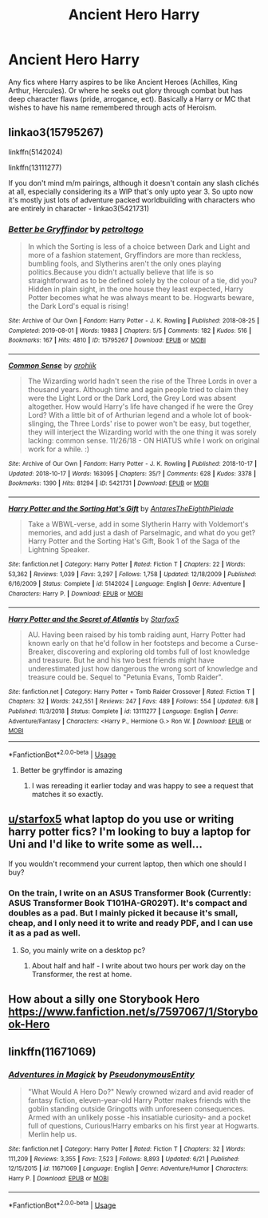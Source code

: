 #+TITLE: Ancient Hero Harry

* Ancient Hero Harry
:PROPERTIES:
:Author: WebCrusader_5
:Score: 43
:DateUnix: 1564718736.0
:DateShort: 2019-Aug-02
:FlairText: Request
:END:
Any fics where Harry aspires to be like Ancient Heroes (Achilles, King Arthur, Hercules). Or where he seeks out glory through combat but has deep character flaws (pride, arrogance, ect). Basically a Harry or MC that wishes to have his name remembered through acts of Heroism.


** linkao3(15795267)

linkffn(5142024)

linkffn(13111277)

If you don't mind m/m pairings, although it doesn't contain any slash clichés at all, especially considering its a WIP that's only upto year 3. So upto now it's mostly just lots of adventure packed worldbuilding with characters who are entirely in character - linkao3(5421731)
:PROPERTIES:
:Author: i_atent_ded
:Score: 4
:DateUnix: 1564750769.0
:DateShort: 2019-Aug-02
:END:

*** [[https://archiveofourown.org/works/15795267][*/Better be Gryffindor/*]] by [[https://www.archiveofourown.org/users/petroltogo/pseuds/petroltogo][/petroltogo/]]

#+begin_quote
  In which the Sorting is less of a choice between Dark and Light and more of a fashion statement, Gryffindors are more than reckless, bumbling fools, and Slytherins aren't the only ones playing politics.Because you didn't actually believe that life is so straightforward as to be defined solely by the colour of a tie, did you? Hidden in plain sight, in the one house they least expected, Harry Potter becomes what he was always meant to be. Hogwarts beware, the Dark Lord's equal is rising!
#+end_quote

^{/Site/:} ^{Archive} ^{of} ^{Our} ^{Own} ^{*|*} ^{/Fandom/:} ^{Harry} ^{Potter} ^{-} ^{J.} ^{K.} ^{Rowling} ^{*|*} ^{/Published/:} ^{2018-08-25} ^{*|*} ^{/Completed/:} ^{2019-08-01} ^{*|*} ^{/Words/:} ^{19883} ^{*|*} ^{/Chapters/:} ^{5/5} ^{*|*} ^{/Comments/:} ^{182} ^{*|*} ^{/Kudos/:} ^{516} ^{*|*} ^{/Bookmarks/:} ^{167} ^{*|*} ^{/Hits/:} ^{4810} ^{*|*} ^{/ID/:} ^{15795267} ^{*|*} ^{/Download/:} ^{[[https://archiveofourown.org/downloads/15795267/Better%20be%20Gryffindor.epub?updated_at=1564647757][EPUB]]} ^{or} ^{[[https://archiveofourown.org/downloads/15795267/Better%20be%20Gryffindor.mobi?updated_at=1564647757][MOBI]]}

--------------

[[https://archiveofourown.org/works/5421731][*/Common Sense/*]] by [[https://www.archiveofourown.org/users/grohiik/pseuds/grohiik][/grohiik/]]

#+begin_quote
  The Wizarding world hadn't seen the rise of the Three Lords in over a thousand years. Although time and again people tried to claim they were the Light Lord or the Dark Lord, the Grey Lord was absent altogether. How would Harry's life have changed if he were the Grey Lord? With a little bit of of Arthurian legend and a whole lot of book-slinging, the Three Lords' rise to power won't be easy, but together, they will interject the Wizarding world with the one thing it was sorely lacking: common sense. 11/26/18 - ON HIATUS while I work on original work for a while. :)
#+end_quote

^{/Site/:} ^{Archive} ^{of} ^{Our} ^{Own} ^{*|*} ^{/Fandom/:} ^{Harry} ^{Potter} ^{-} ^{J.} ^{K.} ^{Rowling} ^{*|*} ^{/Published/:} ^{2018-10-17} ^{*|*} ^{/Updated/:} ^{2018-10-17} ^{*|*} ^{/Words/:} ^{163095} ^{*|*} ^{/Chapters/:} ^{35/?} ^{*|*} ^{/Comments/:} ^{628} ^{*|*} ^{/Kudos/:} ^{3378} ^{*|*} ^{/Bookmarks/:} ^{1390} ^{*|*} ^{/Hits/:} ^{81294} ^{*|*} ^{/ID/:} ^{5421731} ^{*|*} ^{/Download/:} ^{[[https://archiveofourown.org/downloads/5421731/Common%20Sense.epub?updated_at=1556896626][EPUB]]} ^{or} ^{[[https://archiveofourown.org/downloads/5421731/Common%20Sense.mobi?updated_at=1556896626][MOBI]]}

--------------

[[https://www.fanfiction.net/s/5142024/1/][*/Harry Potter and the Sorting Hat's Gift/*]] by [[https://www.fanfiction.net/u/1927254/AntaresTheEighthPleiade][/AntaresTheEighthPleiade/]]

#+begin_quote
  Take a WBWL-verse, add in some Slytherin Harry with Voldemort's memories, and add just a dash of Parselmagic, and what do you get? Harry Potter and the Sorting Hat's Gift, Book 1 of the Saga of the Lightning Speaker.
#+end_quote

^{/Site/:} ^{fanfiction.net} ^{*|*} ^{/Category/:} ^{Harry} ^{Potter} ^{*|*} ^{/Rated/:} ^{Fiction} ^{T} ^{*|*} ^{/Chapters/:} ^{22} ^{*|*} ^{/Words/:} ^{53,362} ^{*|*} ^{/Reviews/:} ^{1,039} ^{*|*} ^{/Favs/:} ^{3,297} ^{*|*} ^{/Follows/:} ^{1,758} ^{*|*} ^{/Updated/:} ^{12/18/2009} ^{*|*} ^{/Published/:} ^{6/16/2009} ^{*|*} ^{/Status/:} ^{Complete} ^{*|*} ^{/id/:} ^{5142024} ^{*|*} ^{/Language/:} ^{English} ^{*|*} ^{/Genre/:} ^{Adventure} ^{*|*} ^{/Characters/:} ^{Harry} ^{P.} ^{*|*} ^{/Download/:} ^{[[http://www.ff2ebook.com/old/ffn-bot/index.php?id=5142024&source=ff&filetype=epub][EPUB]]} ^{or} ^{[[http://www.ff2ebook.com/old/ffn-bot/index.php?id=5142024&source=ff&filetype=mobi][MOBI]]}

--------------

[[https://www.fanfiction.net/s/13111277/1/][*/Harry Potter and the Secret of Atlantis/*]] by [[https://www.fanfiction.net/u/2548648/Starfox5][/Starfox5/]]

#+begin_quote
  AU. Having been raised by his tomb raiding aunt, Harry Potter had known early on that he'd follow in her footsteps and become a Curse-Breaker, discovering and exploring old tombs full of lost knowledge and treasure. But he and his two best friends might have underestimated just how dangerous the wrong sort of knowledge and treasure could be. Sequel to "Petunia Evans, Tomb Raider".
#+end_quote

^{/Site/:} ^{fanfiction.net} ^{*|*} ^{/Category/:} ^{Harry} ^{Potter} ^{+} ^{Tomb} ^{Raider} ^{Crossover} ^{*|*} ^{/Rated/:} ^{Fiction} ^{T} ^{*|*} ^{/Chapters/:} ^{32} ^{*|*} ^{/Words/:} ^{242,551} ^{*|*} ^{/Reviews/:} ^{247} ^{*|*} ^{/Favs/:} ^{489} ^{*|*} ^{/Follows/:} ^{554} ^{*|*} ^{/Updated/:} ^{6/8} ^{*|*} ^{/Published/:} ^{11/3/2018} ^{*|*} ^{/Status/:} ^{Complete} ^{*|*} ^{/id/:} ^{13111277} ^{*|*} ^{/Language/:} ^{English} ^{*|*} ^{/Genre/:} ^{Adventure/Fantasy} ^{*|*} ^{/Characters/:} ^{<Harry} ^{P.,} ^{Hermione} ^{G.>} ^{Ron} ^{W.} ^{*|*} ^{/Download/:} ^{[[http://www.ff2ebook.com/old/ffn-bot/index.php?id=13111277&source=ff&filetype=epub][EPUB]]} ^{or} ^{[[http://www.ff2ebook.com/old/ffn-bot/index.php?id=13111277&source=ff&filetype=mobi][MOBI]]}

--------------

*FanfictionBot*^{2.0.0-beta} | [[https://github.com/tusing/reddit-ffn-bot/wiki/Usage][Usage]]
:PROPERTIES:
:Author: FanfictionBot
:Score: 1
:DateUnix: 1564750818.0
:DateShort: 2019-Aug-02
:END:

**** Better be gryffindor is amazing
:PROPERTIES:
:Author: rupabose
:Score: 2
:DateUnix: 1564756935.0
:DateShort: 2019-Aug-02
:END:

***** I was rereading it earlier today and was happy to see a request that matches it so exactly.
:PROPERTIES:
:Author: i_atent_ded
:Score: 1
:DateUnix: 1564762505.0
:DateShort: 2019-Aug-02
:END:


** [[/u/starfox5][u/starfox5]] what laptop do you use or writing harry potter fics? I'm looking to buy a laptop for Uni and I'd like to write some as well...

If you wouldn't recommend your current laptop, then which one should I buy?
:PROPERTIES:
:Author: LoudVolume
:Score: 3
:DateUnix: 1564769200.0
:DateShort: 2019-Aug-02
:END:

*** On the train, I write on an ASUS Transformer Book (Currently: ASUS Transformer Book T101HA-GR029T). It's compact and doubles as a pad. But I mainly picked it because it's small, cheap, and I only need it to write and ready PDF, and I can use it as a pad as well.
:PROPERTIES:
:Author: Starfox5
:Score: 5
:DateUnix: 1564770041.0
:DateShort: 2019-Aug-02
:END:

**** So, you mainly write on a desktop pc?
:PROPERTIES:
:Author: LoudVolume
:Score: 1
:DateUnix: 1564773122.0
:DateShort: 2019-Aug-02
:END:

***** About half and half - I write about two hours per work day on the Transformer, the rest at home.
:PROPERTIES:
:Author: Starfox5
:Score: 1
:DateUnix: 1564779434.0
:DateShort: 2019-Aug-03
:END:


** How about a silly one Storybook Hero [[https://www.fanfiction.net/s/7597067/1/Storybook-Hero]]
:PROPERTIES:
:Author: eislor
:Score: 1
:DateUnix: 1564782361.0
:DateShort: 2019-Aug-03
:END:


** linkffn(11671069)
:PROPERTIES:
:Author: i_atent_ded
:Score: 1
:DateUnix: 1564801436.0
:DateShort: 2019-Aug-03
:END:

*** [[https://www.fanfiction.net/s/11671069/1/][*/Adventures in Magick/*]] by [[https://www.fanfiction.net/u/5588410/PseudonymousEntity][/PseudonymousEntity/]]

#+begin_quote
  "What Would A Hero Do?" Newly crowned wizard and avid reader of fantasy fiction, eleven-year-old Harry Potter makes friends with the goblin standing outside Gringotts with unforeseen consequences. Armed with an unlikely posse -his insatiable curiosity- and a pocket full of questions, Curious!Harry embarks on his first year at Hogwarts. Merlin help us.
#+end_quote

^{/Site/:} ^{fanfiction.net} ^{*|*} ^{/Category/:} ^{Harry} ^{Potter} ^{*|*} ^{/Rated/:} ^{Fiction} ^{T} ^{*|*} ^{/Chapters/:} ^{32} ^{*|*} ^{/Words/:} ^{111,209} ^{*|*} ^{/Reviews/:} ^{3,355} ^{*|*} ^{/Favs/:} ^{7,523} ^{*|*} ^{/Follows/:} ^{8,893} ^{*|*} ^{/Updated/:} ^{6/21} ^{*|*} ^{/Published/:} ^{12/15/2015} ^{*|*} ^{/id/:} ^{11671069} ^{*|*} ^{/Language/:} ^{English} ^{*|*} ^{/Genre/:} ^{Adventure/Humor} ^{*|*} ^{/Characters/:} ^{Harry} ^{P.} ^{*|*} ^{/Download/:} ^{[[http://www.ff2ebook.com/old/ffn-bot/index.php?id=11671069&source=ff&filetype=epub][EPUB]]} ^{or} ^{[[http://www.ff2ebook.com/old/ffn-bot/index.php?id=11671069&source=ff&filetype=mobi][MOBI]]}

--------------

*FanfictionBot*^{2.0.0-beta} | [[https://github.com/tusing/reddit-ffn-bot/wiki/Usage][Usage]]
:PROPERTIES:
:Author: FanfictionBot
:Score: 2
:DateUnix: 1564801446.0
:DateShort: 2019-Aug-03
:END:
